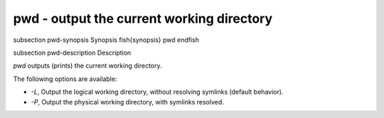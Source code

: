 pwd - output the current working directory
==========================================


\subsection pwd-synopsis Synopsis
\fish{synopsis}
pwd
\endfish

\subsection pwd-description Description

`pwd` outputs (prints) the current working directory.

The following options are available:

- `-L`, Output the logical working directory, without resolving symlinks (default behavior).

- `-P`, Output the physical working directory, with symlinks resolved.
